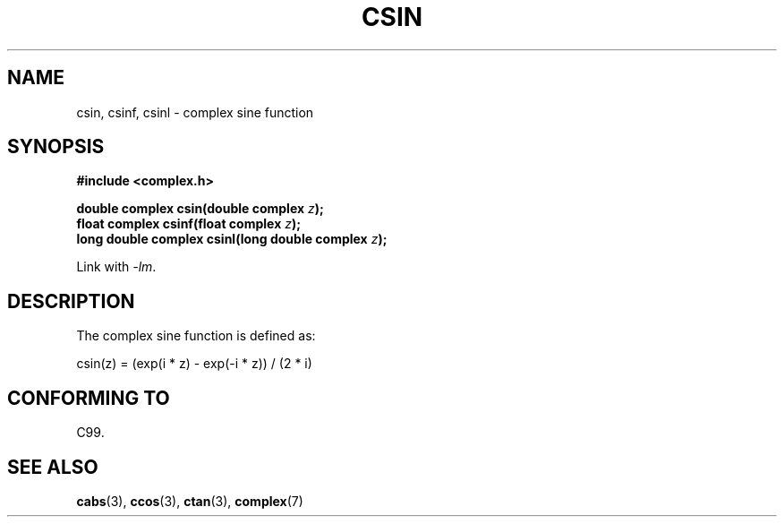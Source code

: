 .\" Copyright 2002 Walter Harms (walter.harms@informatik.uni-oldenburg.de)
.\" Distributed under GPL
.\"
.TH CSIN 3 2007-12-26 "" "Linux Programmer's Manual"
.SH NAME
csin, csinf, csinl \- complex sine function
.SH SYNOPSIS
.B #include <complex.h>
.sp
.BI "double complex csin(double complex " z ");"
.br
.BI "float complex csinf(float complex " z );
.br
.BI "long double complex csinl(long double complex " z ");"
.sp
Link with \fI\-lm\fP.
.SH DESCRIPTION
The complex sine function is defined as:
.nf

    csin(z) = (exp(i * z) \- exp(\-i * z)) / (2 * i)
.fi
.SH "CONFORMING TO"
C99.
.SH "SEE ALSO"
.BR cabs (3),
.BR ccos (3),
.BR ctan (3),
.BR complex (7)
